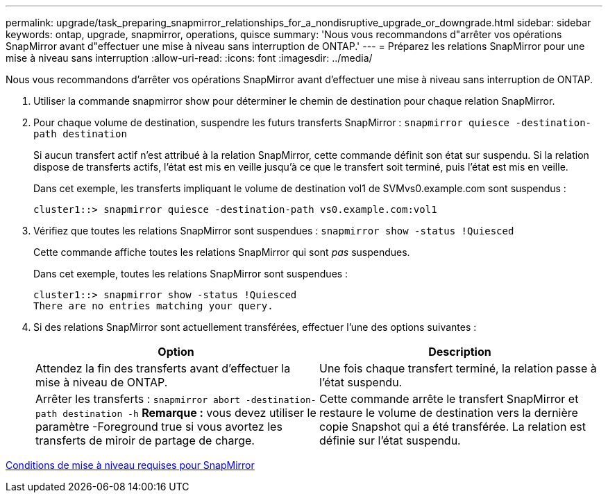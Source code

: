 ---
permalink: upgrade/task_preparing_snapmirror_relationships_for_a_nondisruptive_upgrade_or_downgrade.html 
sidebar: sidebar 
keywords: ontap, upgrade, snapmirror, operations, quisce 
summary: 'Nous vous recommandons d"arrêter vos opérations SnapMirror avant d"effectuer une mise à niveau sans interruption de ONTAP.' 
---
= Préparez les relations SnapMirror pour une mise à niveau sans interruption
:allow-uri-read: 
:icons: font
:imagesdir: ../media/


[role="lead"]
Nous vous recommandons d'arrêter vos opérations SnapMirror avant d'effectuer une mise à niveau sans interruption de ONTAP.

. Utiliser la commande snapmirror show pour déterminer le chemin de destination pour chaque relation SnapMirror.
. Pour chaque volume de destination, suspendre les futurs transferts SnapMirror : `snapmirror quiesce -destination-path destination`
+
Si aucun transfert actif n'est attribué à la relation SnapMirror, cette commande définit son état sur suspendu. Si la relation dispose de transferts actifs, l'état est mis en veille jusqu'à ce que le transfert soit terminé, puis l'état est mis en veille.

+
Dans cet exemple, les transferts impliquant le volume de destination vol1 de SVMvs0.example.com sont suspendus :

+
[listing]
----
cluster1::> snapmirror quiesce -destination-path vs0.example.com:vol1
----
. Vérifiez que toutes les relations SnapMirror sont suspendues : `snapmirror show -status !Quiesced`
+
Cette commande affiche toutes les relations SnapMirror qui sont _pas_ suspendues.

+
Dans cet exemple, toutes les relations SnapMirror sont suspendues :

+
[listing]
----
cluster1::> snapmirror show -status !Quiesced
There are no entries matching your query.
----
. Si des relations SnapMirror sont actuellement transférées, effectuer l'une des options suivantes :
+
[cols="2*"]
|===
| Option | Description 


 a| 
Attendez la fin des transferts avant d'effectuer la mise à niveau de ONTAP.
 a| 
Une fois chaque transfert terminé, la relation passe à l'état suspendu.



 a| 
Arrêter les transferts : `snapmirror abort -destination-path destination -h` *Remarque :* vous devez utiliser le paramètre -Foreground true si vous avortez les transferts de miroir de partage de charge.
 a| 
Cette commande arrête le transfert SnapMirror et restaure le volume de destination vers la dernière copie Snapshot qui a été transférée. La relation est définie sur l'état suspendu.

|===


xref:concept_upgrade_requirements_for_snapmirror.adoc[Conditions de mise à niveau requises pour SnapMirror]
